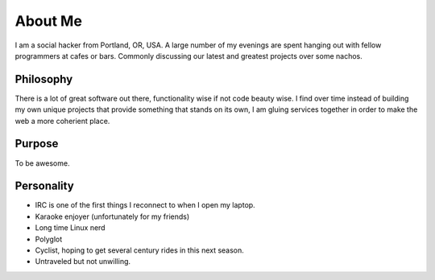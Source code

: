 ========
About Me
========

I am a social hacker from Portland, OR, USA. A large number of my evenings are spent hanging out with fellow programmers at cafes or bars. Commonly discussing our latest and greatest projects over some nachos.

##########
Philosophy
##########

There is a lot of great software out there, functionality wise if not code beauty wise. I find over time instead of building my own unique projects that provide something that stands on its own, I am gluing services together in order to make the web a more coherient place.

#######
Purpose
#######

To be awesome.

###########
Personality
###########

* IRC is one of the first things I reconnect to when I open my laptop.
* Karaoke enjoyer (unfortunately for my friends)
* Long time Linux nerd
* Polyglot
* Cyclist, hoping to get several century rides in this next season.
* Untraveled but not unwilling.
